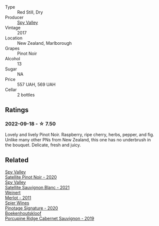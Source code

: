 #+attr_html: :class wine-main-image
[[file:/images/d6/15372c-6638-4603-9b3e-0f75f9f00215/2022-09-17-20-11-51-IMG-2254.webp]]

- Type :: Red Still, Dry
- Producer :: [[barberry:/producers/bbf317e6-cd8f-46cf-8b2b-dd8a45b8518c][Spy Valley]]
- Vintage :: 2017
- Location :: New Zealand, Marlborough
- Grapes :: Pinot Noir
- Alcohol :: 13
- Sugar :: NA
- Price :: 557 UAH, 569 UAH
- Cellar :: 2 bottles

** Ratings

*** 2022-09-18 - ☆ 7.50

Lovely and lively Pinot Noir. Raspberry, ripe cherry, herbs, pepper, and fig. Unlike many other PNs from New Zealand, this one has no underbrush in the bouquet. Delicate, fresh and juicy.

** Related

#+begin_export html
<div class="flex-container">
  <a class="flex-item flex-item-left" href="/wines/362d0ef0-5c07-4fbd-90a0-4797088728f4.html">
    <img class="flex-bottle" src="/images/36/2d0ef0-5c07-4fbd-90a0-4797088728f4/2022-09-20-15-59-46-IMG-2324.webp"></img>
    <section class="h">Spy Valley</section>
    <section class="h text-bolder">Satellite Pinot Noir - 2020</section>
  </a>

  <a class="flex-item flex-item-right" href="/wines/7652700d-3edc-46fa-8e74-624826b23830.html">
    <img class="flex-bottle" src="/images/76/52700d-3edc-46fa-8e74-624826b23830/2022-06-09-21-50-10-IMG-0374.webp"></img>
    <section class="h">Spy Valley</section>
    <section class="h text-bolder">Satellite Sauvignon Blanc - 2021</section>
  </a>

  <a class="flex-item flex-item-left" href="/wines/1cef4a62-828f-47ca-8489-ea911196b860.html">
    <img class="flex-bottle" src="/images/1c/ef4a62-828f-47ca-8489-ea911196b860/2022-09-14-15-06-59-67A8CA19-8B5B-4E29-92B5-6CF952C935D9-1-105-c.webp"></img>
    <section class="h">Weinert</section>
    <section class="h text-bolder">Merlot - 2011</section>
  </a>

  <a class="flex-item flex-item-right" href="/wines/6bd60323-b630-4fce-a294-ebfebe3d04e6.html">
    <img class="flex-bottle" src="/images/6b/d60323-b630-4fce-a294-ebfebe3d04e6/2022-09-17-20-22-58-IMG-2234.webp"></img>
    <section class="h">Spier Wines</section>
    <section class="h text-bolder">Pinotage Signature - 2020</section>
  </a>

  <a class="flex-item flex-item-left" href="/wines/9fc6f99d-6ed4-4be1-9da1-8e1428868f5a.html">
    <img class="flex-bottle" src="/images/9f/c6f99d-6ed4-4be1-9da1-8e1428868f5a/2022-09-17-20-10-31-IMG-2252.webp"></img>
    <section class="h">Boekenhoutskloof</section>
    <section class="h text-bolder">Porcupine Ridge Cabernet Sauvignon - 2019</section>
  </a>

</div>
#+end_export
